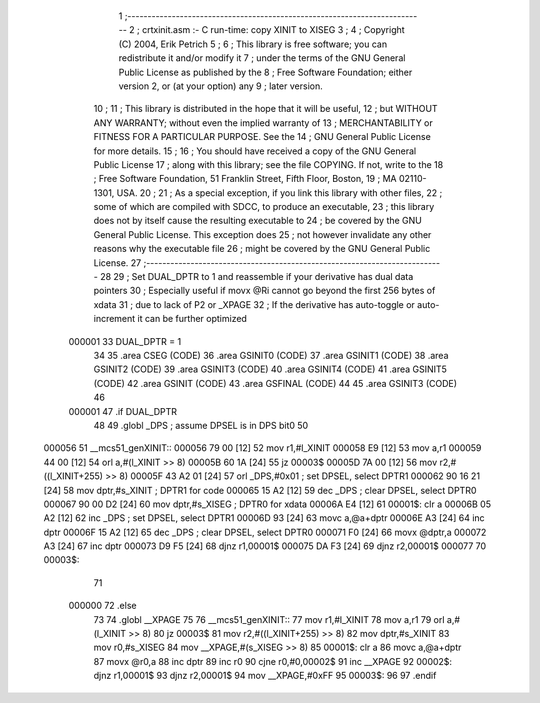                                       1 ;--------------------------------------------------------------------------
                                      2 ;  crtxinit.asm :- C run-time: copy XINIT to XISEG
                                      3 ;
                                      4 ;  Copyright (C) 2004, Erik Petrich
                                      5 ;
                                      6 ;  This library is free software; you can redistribute it and/or modify it
                                      7 ;  under the terms of the GNU General Public License as published by the
                                      8 ;  Free Software Foundation; either version 2, or (at your option) any
                                      9 ;  later version.
                                     10 ;
                                     11 ;  This library is distributed in the hope that it will be useful,
                                     12 ;  but WITHOUT ANY WARRANTY; without even the implied warranty of
                                     13 ;  MERCHANTABILITY or FITNESS FOR A PARTICULAR PURPOSE. See the
                                     14 ;  GNU General Public License for more details.
                                     15 ;
                                     16 ;  You should have received a copy of the GNU General Public License 
                                     17 ;  along with this library; see the file COPYING. If not, write to the
                                     18 ;  Free Software Foundation, 51 Franklin Street, Fifth Floor, Boston,
                                     19 ;   MA 02110-1301, USA.
                                     20 ;
                                     21 ;  As a special exception, if you link this library with other files,
                                     22 ;  some of which are compiled with SDCC, to produce an executable,
                                     23 ;  this library does not by itself cause the resulting executable to
                                     24 ;  be covered by the GNU General Public License. This exception does
                                     25 ;  not however invalidate any other reasons why the executable file
                                     26 ;  might be covered by the GNU General Public License.
                                     27 ;--------------------------------------------------------------------------
                                     28 
                                     29 ; Set DUAL_DPTR to 1 and reassemble if your derivative has dual data pointers
                                     30 ; Especially useful if movx @Ri cannot go beyond the first 256 bytes of xdata
                                     31 ; due to lack of P2 or _XPAGE
                                     32 ; If the derivative has auto-toggle or auto-increment it can be further optimized
                           000001    33 	DUAL_DPTR = 1
                                     34 
                                     35 	.area CSEG    (CODE)
                                     36 	.area GSINIT0 (CODE)
                                     37 	.area GSINIT1 (CODE)
                                     38 	.area GSINIT2 (CODE)
                                     39 	.area GSINIT3 (CODE)
                                     40 	.area GSINIT4 (CODE)
                                     41 	.area GSINIT5 (CODE)
                                     42 	.area GSINIT  (CODE)
                                     43 	.area GSFINAL (CODE)
                                     44 
                                     45 	.area GSINIT3 (CODE)
                                     46 
                           000001    47 	.if DUAL_DPTR
                                     48 
                                     49 	.globl _DPS			; assume DPSEL is in DPS bit0
                                     50 
      000056                         51 __mcs51_genXINIT::
      000056 79 00            [12]   52 	mov	r1,#l_XINIT
      000058 E9               [12]   53 	mov	a,r1
      000059 44 00            [12]   54 	orl	a,#(l_XINIT >> 8)
      00005B 60 1A            [24]   55 	jz	00003$
      00005D 7A 00            [12]   56 	mov	r2,#((l_XINIT+255) >> 8)
      00005F 43 A2 01         [24]   57 	orl	_DPS,#0x01		; set DPSEL, select DPTR1
      000062 90 16 21         [24]   58 	mov	dptr,#s_XINIT		; DPTR1 for code
      000065 15 A2            [12]   59 	dec	_DPS			; clear DPSEL, select DPTR0
      000067 90 00 D2         [24]   60 	mov	dptr,#s_XISEG		; DPTR0 for xdata
      00006A E4               [12]   61 00001$:	clr	a
      00006B 05 A2            [12]   62 	inc	_DPS			; set DPSEL, select DPTR1
      00006D 93               [24]   63 	movc	a,@a+dptr
      00006E A3               [24]   64 	inc	dptr
      00006F 15 A2            [12]   65 	dec	_DPS			; clear DPSEL, select DPTR0
      000071 F0               [24]   66 	movx	@dptr,a
      000072 A3               [24]   67 	inc	dptr
      000073 D9 F5            [24]   68 	djnz	r1,00001$
      000075 DA F3            [24]   69 	djnz	r2,00001$
      000077                         70 00003$:
                                     71 
                           000000    72 	.else
                                     73 
                                     74 	.globl __XPAGE
                                     75 
                                     76 __mcs51_genXINIT::
                                     77 	mov	r1,#l_XINIT
                                     78 	mov	a,r1
                                     79 	orl	a,#(l_XINIT >> 8)
                                     80 	jz	00003$
                                     81 	mov	r2,#((l_XINIT+255) >> 8)
                                     82 	mov	dptr,#s_XINIT
                                     83 	mov	r0,#s_XISEG
                                     84 	mov	__XPAGE,#(s_XISEG >> 8)
                                     85 00001$:	clr	a
                                     86 	movc	a,@a+dptr
                                     87 	movx	@r0,a
                                     88 	inc	dptr
                                     89 	inc	r0
                                     90 	cjne	r0,#0,00002$
                                     91 	inc	__XPAGE
                                     92 00002$:	djnz	r1,00001$
                                     93 	djnz	r2,00001$
                                     94 	mov	__XPAGE,#0xFF
                                     95 00003$:
                                     96 
                                     97 	.endif
